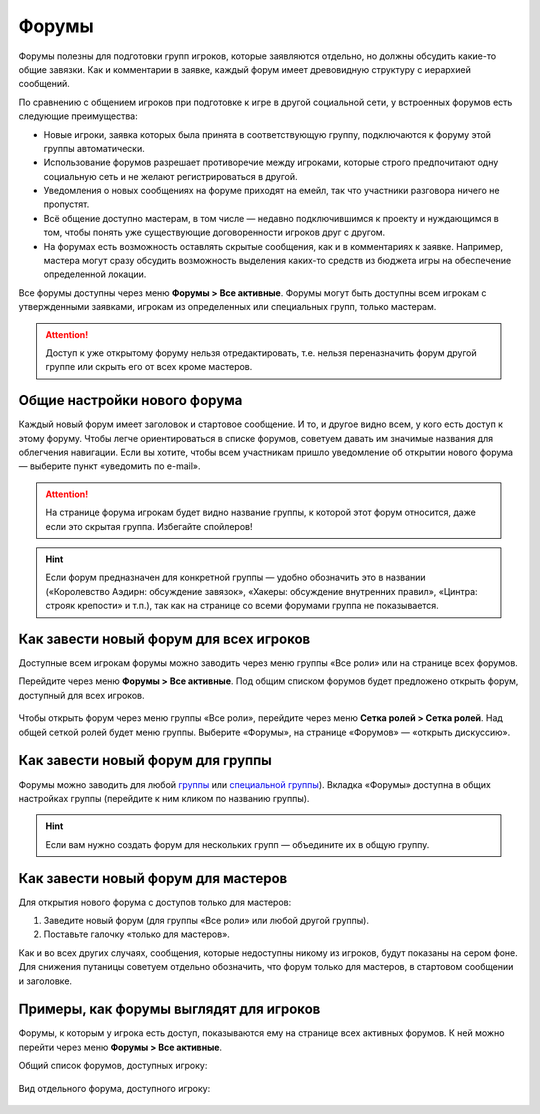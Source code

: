 Форумы
========================

Форумы полезны для подготовки групп игроков, которые заявляются отдельно, но должны обсудить какие-то общие завязки. Как и комментарии в заявке, каждый форум имеет древовидную структуру с иерархией сообщений.

По сравнению с общением игроков при подготовке к игре в другой социальной сети, у встроенных форумов есть следующие преимущества:

* Новые игроки, заявка которых была принята в соответствующую группу, подключаются к форуму этой группы автоматически.
* Использование форумов разрешает противоречие между игроками, которые строго предпочитают одну социальную сеть и не желают регистрироваться в другой.
* Уведомления о новых сообщениях на форуме приходят на емейл, так что участники разговора ничего не пропустят.
* Всё общение доступно мастерам, в том числе — недавно подключившимся к проекту и нуждающимся в том, чтобы понять уже существующие договоренности игроков друг с другом.
* На форумах есть возможность оставлять скрытые сообщения, как и в комментариях к заявке. Например, мастера могут сразу обсудить возможность выделения каких-то средств из бюджета игры на обеспечение определенной локации.

Все форумы доступны через меню **Форумы > Все активные**. Форумы могут быть доступны всем игрокам с утвержденными заявками, игрокам из определенных или специальных групп, только мастерам.

.. attention:: Доступ к уже открытому форуму нельзя отредактировать, т.е. нельзя переназначить форум другой группе или скрыть его от всех кроме мастеров.

Общие настройки нового форума
---------------------------------

Каждый новый форум имеет заголовок и стартовое сообщение. И то, и другое видно всем, у кого есть доступ к этому форуму. Чтобы легче ориентироваться в списке форумов, советуем давать им значимые названия для облегчения навигации. Если вы хотите, чтобы всем участникам пришло уведомление об открытии нового форума — выберите пункт «уведомить по e-mail».

.. figure:: start_discussion.JPG
       :scale: 100 %
       :align: center
       :alt: Открыть новый форум

.. attention:: На странице форума игрокам будет видно название группы, к которой этот форум относится, даже если это скрытая группа. Избегайте спойлеров!

.. hint:: Если форум предназначен для конкретной группы — удобно обозначить это в названии («Королевство Аэдирн: обсуждение завязок», «Хакеры: обсуждение внутренних правил», «Цинтра: строяк крепости» и т.п.), так как на странице со всеми форумами группа не показывается.

Как завести новый форум для всех игроков
------------------------------------

Доступные всем игрокам форумы можно заводить через меню группы «Все роли» или на странице всех форумов.

Перейдите через меню **Форумы > Все активные**. Под общим списком форумов будет предложено открыть форум, доступный для всех игроков.

.. figure:: for_all_menu.JPG
       :scale: 100 %
       :align: center
       :alt: Новый форум для всех через меню

Чтобы открыть форум через меню группы «Все роли», перейдите через меню **Сетка ролей > Сетка ролей**. Над общей сеткой ролей будет меню группы. Выберите «Форумы», на странице «Форумов» — «открыть дискуссию».

.. figure:: for_all_group_allroles.JPG
       :scale: 100 %
       :align: center
       :alt: Новый форум для всех через Все роли
	   
Как завести новый форум для группы
------------------------------------	   
	   
Форумы можно заводить для любой `группы <http://docs.joinrpg.ru/ru/latest/groups/index.html>`_ или `специальной группы <http://docs.joinrpg.ru/ru/latest/groups/hidden-group.html#id5>`_). Вкладка «Форумы» доступна в общих настройках группы (перейдите к ним кликом по названию группы). 

.. figure:: forum_for_group.jpg
       :scale: 100 %
       :align: center
       :alt: Форум для группы
	   
.. hint:: Если вам нужно создать форум для нескольких групп — объедините их в общую группу.
	   
Как завести новый форум для мастеров
------------------------------------

Для открытия нового форума с доступов только для мастеров:

1. Заведите новый форум (для группы «Все роли» или любой другой группы).
2. Поставьте галочку «только для мастеров».

Как и во всех других случаях, сообщения, которые недоступны никому из игроков, будут показаны на сером фоне. Для снижения путаницы советуем отдельно обозначить, что форум только для мастеров, в стартовом сообщении и заголовке.	   

.. figure:: for_masters_only.JPG
       :scale: 100 %
       :align: center
       :alt: Новый форум для Мастеров

Примеры, как форумы выглядят для игроков
--------------------------------------------

Форумы, к которым у игрока есть доступ, показываются ему на странице всех активных форумов. К ней можно перейти через меню **Форумы > Все активные**.

Общий список форумов, доступных игроку:

.. figure:: forums_for_players.JPG
       :scale: 100 %
       :align: center
       :alt: Форумы игрока

Вид отдельного форума, доступного игроку:

.. figure:: discussion_for_players.JPG
       :scale: 100 %
       :align: center
       :alt: Форумы игрока
